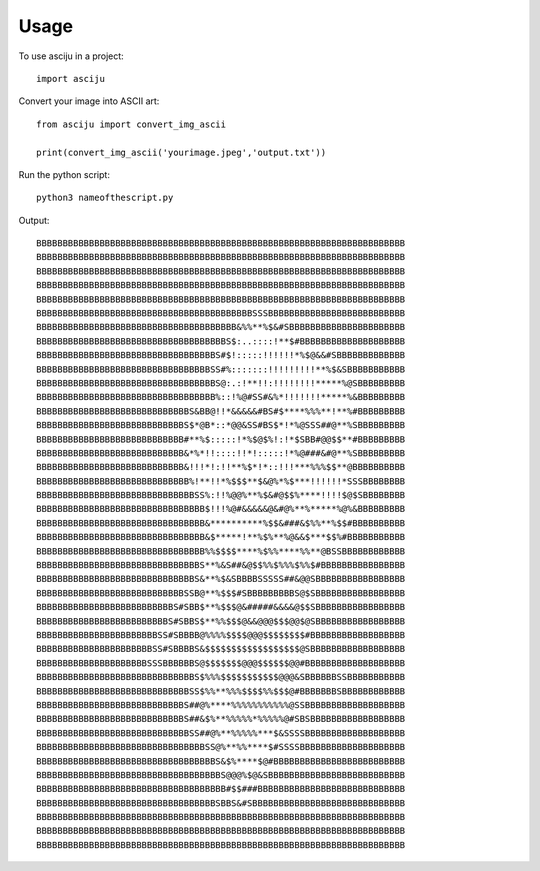 =====
Usage
=====

To use asciju in a project::

    import asciju


Convert your image into ASCII art::
    
    from asciju import convert_img_ascii

    print(convert_img_ascii('yourimage.jpeg','output.txt'))


Run the python script::

    python3 nameofthescript.py


Output::

    BBBBBBBBBBBBBBBBBBBBBBBBBBBBBBBBBBBBBBBBBBBBBBBBBBBBBBBBBBBBBBBBBBBBBB
    BBBBBBBBBBBBBBBBBBBBBBBBBBBBBBBBBBBBBBBBBBBBBBBBBBBBBBBBBBBBBBBBBBBBBB
    BBBBBBBBBBBBBBBBBBBBBBBBBBBBBBBBBBBBBBBBBBBBBBBBBBBBBBBBBBBBBBBBBBBBBB
    BBBBBBBBBBBBBBBBBBBBBBBBBBBBBBBBBBBBBBBBBBBBBBBBBBBBBBBBBBBBBBBBBBBBBB
    BBBBBBBBBBBBBBBBBBBBBBBBBBBBBBBBBBBBBBBBBBBBBBBBBBBBBBBBBBBBBBBBBBBBBB
    BBBBBBBBBBBBBBBBBBBBBBBBBBBBBBBBBBBBBBBBBSSSBBBBBBBBBBBBBBBBBBBBBBBBBB
    BBBBBBBBBBBBBBBBBBBBBBBBBBBBBBBBBBBBBB&%%**%$&#SBBBBBBBBBBBBBBBBBBBBBB
    BBBBBBBBBBBBBBBBBBBBBBBBBBBBBBBBBBBBS$:..::::!**$#BBBBBBBBBBBBBBBBBBBB
    BBBBBBBBBBBBBBBBBBBBBBBBBBBBBBBBBBS#$!:::::!!!!!!*%$@&&#SBBBBBBBBBBBBB
    BBBBBBBBBBBBBBBBBBBBBBBBBBBBBBBBBSS#%:::::::!!!!!!!!!**%$&SBBBBBBBBBBB
    BBBBBBBBBBBBBBBBBBBBBBBBBBBBBBBBBBS@:.:!**!!:!!!!!!!!*****%@SBBBBBBBBB
    BBBBBBBBBBBBBBBBBBBBBBBBBBBBBBBBBB%::!%@#SS#&%*!!!!!!!*****%&BBBBBBBBB
    BBBBBBBBBBBBBBBBBBBBBBBBBBBBBS&BB@!!*&&&&&#BS#$****%%%**!**%#BBBBBBBBB
    BBBBBBBBBBBBBBBBBBBBBBBBBBBBS$*@B*::*@@&SS#BS$*!*%@SSS##@**%SBBBBBBBBB
    BBBBBBBBBBBBBBBBBBBBBBBBBBBB#**%$:::::!*%$@$%!:!*$SBB#@@$$**#BBBBBBBBB
    BBBBBBBBBBBBBBBBBBBBBBBBBBBB&*%*!!::::!!*!:::::!*%@###&#@**%SBBBBBBBBB
    BBBBBBBBBBBBBBBBBBBBBBBBBBBB&!!!*!:!!**%$*!*::!!!***%%%$$**@BBBBBBBBBB
    BBBBBBBBBBBBBBBBBBBBBBBBBBBBB%!**!!*%$$$**$&@%*%$***!!!!!!*SSSBBBBBBBB
    BBBBBBBBBBBBBBBBBBBBBBBBBBBBBBSS%:!!%@@%**%$&#@$$%****!!!!$@$SBBBBBBBB
    BBBBBBBBBBBBBBBBBBBBBBBBBBBBBBBB$!!!%@#&&&&&@&#@%**%*****%@%&BBBBBBBBB
    BBBBBBBBBBBBBBBBBBBBBBBBBBBBBBBB&**********%$$&###&$%%**%$$#BBBBBBBBBB
    BBBBBBBBBBBBBBBBBBBBBBBBBBBBBBBB&$*****!**%$%**%@&&$***$$%#BBBBBBBBBBB
    BBBBBBBBBBBBBBBBBBBBBBBBBBBBBBBB%%$$$$****%$%%****%%**@BSSBBBBBBBBBBBB
    BBBBBBBBBBBBBBBBBBBBBBBBBBBBBBBS**%&S##&@$$%%$%%%$%%$#BBBBBBBBBBBBBBBB
    BBBBBBBBBBBBBBBBBBBBBBBBBBBBBBS&**%$&SBBBBSSSSS##&@@SBBBBBBBBBBBBBBBBB
    BBBBBBBBBBBBBBBBBBBBBBBBBBBBSSB@**%$$$#SBBBBBBBBBS@$SBBBBBBBBBBBBBBBBB
    BBBBBBBBBBBBBBBBBBBBBBBBBBS#SBB$**%$$$@&#####&&&&@$$SBBBBBBBBBBBBBBBBB
    BBBBBBBBBBBBBBBBBBBBBBBBBS#SBBS$**%%$$$@&&@@@$$$@@$@SBBBBBBBBBBBBBBBBB
    BBBBBBBBBBBBBBBBBBBBBBBSS#SBBBB@%%%%$$$$@@@$$$$$$$$#BBBBBBBBBBBBBBBBBB
    BBBBBBBBBBBBBBBBBBBBBBSS#SBBBBS&$$$$$$$$$$$$$$$$$$@SBBBBBBBBBBBBBBBBBB
    BBBBBBBBBBBBBBBBBBBBBSSSBBBBBBS@$$$$$$$@@@$$$$$$@@#BBBBBBBBBBBBBBBBBBB
    BBBBBBBBBBBBBBBBBBBBBBBBBBBBBBS$%%%$$$$$$$$$$$@@@&SBBBBBBSSBBBBBBBBBBB
    BBBBBBBBBBBBBBBBBBBBBBBBBBBBBSS$%%**%%%$$$$%%$$$@#BBBBBBBSBBBBBBBBBBBB
    BBBBBBBBBBBBBBBBBBBBBBBBBBBBS##@%****%%%%%%%%%%%@SSBBBBBBBBBBBBBBBBBBB
    BBBBBBBBBBBBBBBBBBBBBBBBBBBBS##&$%**%%%%%*%%%%%@#SBSBBBBBBBBBBBBBBBBBB
    BBBBBBBBBBBBBBBBBBBBBBBBBBBBBSS##@%**%%%%%***$&SSSSBBBBBBBBBBBBBBBBBBB
    BBBBBBBBBBBBBBBBBBBBBBBBBBBBBBBBSS@%**%%****$#SSSSBBBBBBBBBBBBBBBBBBBB
    BBBBBBBBBBBBBBBBBBBBBBBBBBBBBBBBBBS&$%****$@#BBBBBBBBBBBBBBBBBBBBBBBBB
    BBBBBBBBBBBBBBBBBBBBBBBBBBBBBBBBBBBS@@@%$@&SBBBBBBBBBBBBBBBBBBBBBBBBBB
    BBBBBBBBBBBBBBBBBBBBBBBBBBBBBBBBBBBB#$$###BBBBBBBBBBBBBBBBBBBBBBBBBBBB
    BBBBBBBBBBBBBBBBBBBBBBBBBBBBBBBBBBSBBS&#SBBBBBBBBBBBBBBBBBBBBBBBBBBBBB
    BBBBBBBBBBBBBBBBBBBBBBBBBBBBBBBBBBBBBBBBBBBBBBBBBBBBBBBBBBBBBBBBBBBBBB
    BBBBBBBBBBBBBBBBBBBBBBBBBBBBBBBBBBBBBBBBBBBBBBBBBBBBBBBBBBBBBBBBBBBBBB
    BBBBBBBBBBBBBBBBBBBBBBBBBBBBBBBBBBBBBBBBBBBBBBBBBBBBBBBBBBBBBBBBBBBBBB
